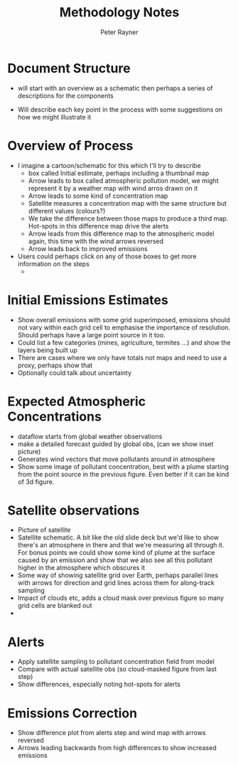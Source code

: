 #+TITLE: Methodology Notes
#+AUTHOR: Peter Rayner
* Document Structure
  - will start with an overview as a schematic then perhaps a series
    of descriptions for the components
- Will describe each key point in the process with some suggestions on how we might illustrate it
* Overview of Process
- I imagine a cartoon/schematic for this which I'll try to describe
  - box called Initial estimate, perhaps including a thumbnail map
  - Arrow leads to box called atmospheric pollution model, we might represent it by a weather map with wind arros drawn on it
  - Arrow leads to some kind of concentration map
  - Satellite measures a concentration map with the same structure but different values (colours?)
  - We take the difference between those maps to produce a third map. Hot-spots in this difference map drive the alerts
  - Arrow leads from this difference map to the atmospheric model again, this time with the wind arrows reversed
  - Arrow leads back to improved emissions
- Users could perhaps click on any of those boxes to get more information on the steps
  - 
* Initial Emissions Estimates
- Show overall emissions with some grid superimposed, emissions should not vary within each grid cell to emphasise the importance of resolution. Should perhaps have a large point source in it too.
- Could list a few categories (mines, agriculture, termites ...) and show the layers being built up
- There are cases where we only have totals not maps and need to use a
  proxy, perhaps show that
- Optionally could talk about uncertainty
* Expected Atmospheric Concentrations
- dataflow starts from global weather observations
- make a detailed forecast guided by global obs, (can we show inset picture)
- Generates wind vectors that move pollutants around in atmosphere 
- Show some image of pollutant concentration, best with a plume starting from the point source in the previous figure. Even better if it can be kind of 3d figure.
* Satellite observations
- Picture of satellite
- Satellite schematic. A bit  like the old slide deck but we'd like to show there's an atmosphere in there and  that we're measuring all through it. For bonus points we could show some kind of plume at the surface caused by an emission and show that we also see all this pollutant higher in the  atmosphere which obscures it
- Some way of showing satellite grid over Earth, perhaps parallel lines with arrows for direction and grid lines across them for along-track sampling
- Impact of clouds etc, adds a cloud mask over previous figure so many grid cells are blanked out
- 
* Alerts
- Apply satellite sampling to pollutant concentration field from model
- Compare with actual satellite obs (so cloud-masked figure from last step)
- Show differences, especially noting hot-spots for alerts
* Emissions Correction
- Show difference plot from alerts step and wind map with arrows reversed
- Arrows leading backwards from high differences to show increased emissions
